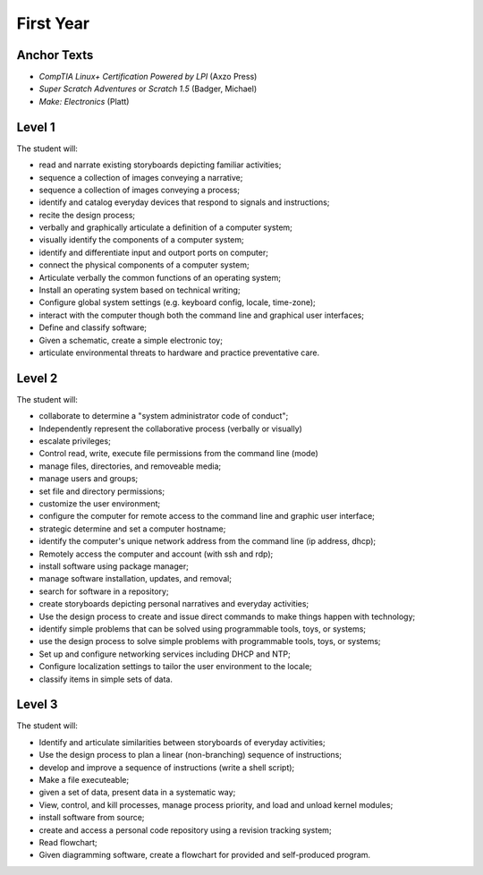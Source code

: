 First Year
==========

Anchor Texts
------------

* *CompTIA Linux+ Certification Powered by LPI* (Axzo Press)
* *Super Scratch Adventures* or *Scratch 1.5* (Badger, Michael)
* *Make: Electronics* (Platt)

Level 1
-------

The student will:

* read and narrate existing storyboards depicting familiar activities;
* sequence a collection of images conveying a narrative;
* sequence a collection of images conveying a process;
* identify and catalog everyday devices that respond to signals and instructions;
* recite the design process;
* verbally and graphically articulate a definition of a computer system;
* visually identify the components of a computer system;
* identify and differentiate input and outport ports on computer;
* connect the physical components of a computer system;
* Articulate verbally the common functions of an operating system;
* Install an operating system based on technical writing;
* Configure global system settings (e.g. keyboard config, locale, time-zone);
* interact with the computer though both the command line and graphical user interfaces;
* Define and classify software;
* Given a schematic, create a simple electronic toy;
* articulate environmental threats to hardware and practice preventative care.

Level 2
-------

The student will:

* collaborate to determine a "system administrator code of conduct";
* Independently represent the collaborative process (verbally or visually)
* escalate privileges;
* Control read, write, execute file permissions from the command line (mode)
* manage files, directories, and removeable media;
* manage users and groups;
* set file and directory permissions;
* customize the user environment;
* configure the computer for remote access to the command line and graphic user interface;
* strategic determine and set a computer hostname;
* identify the computer's unique network address from the command line (ip address, dhcp);
* Remotely access the computer and account (with ssh and rdp);
* install software using package manager;
* manage software installation, updates, and removal;
* search for software in a repository;
* create storyboards depicting personal narratives and everyday activities;
* Use the design process to create and issue direct commands to make things happen with technology;
* identify simple problems that can be solved using programmable tools, toys, or systems;
* use the design process to solve simple problems with programmable tools, toys, or systems;
* Set up and configure networking services including DHCP and NTP;
* Configure localization settings to tailor the user environment to the locale;
* classify items in simple sets of data.



Level 3
-------

The student will:

* Identify and articulate similarities between storyboards of everyday activities;
* Use the design process to plan a linear (non-branching) sequence of instructions;
* develop and improve a sequence of instructions (write a shell script);
* Make a file executeable;
* given a set of data, present data in a systematic way;
* View, control, and kill processes, manage process priority, and load and unload kernel modules;
* install software from source;
* create and access a personal code repository using a revision tracking system;
* Read flowchart;
* Given diagramming software, create a flowchart for provided and self-produced program.
